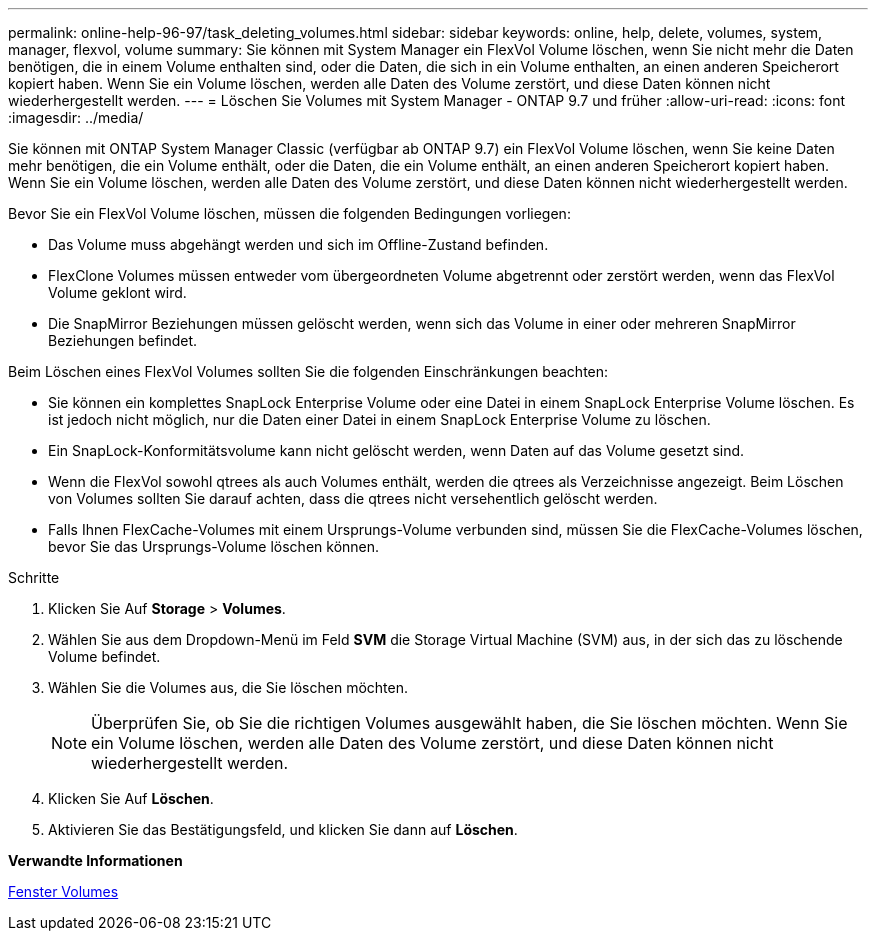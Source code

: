 ---
permalink: online-help-96-97/task_deleting_volumes.html 
sidebar: sidebar 
keywords: online, help, delete, volumes, system, manager, flexvol, volume 
summary: Sie können mit System Manager ein FlexVol Volume löschen, wenn Sie nicht mehr die Daten benötigen, die in einem Volume enthalten sind, oder die Daten, die sich in ein Volume enthalten, an einen anderen Speicherort kopiert haben. Wenn Sie ein Volume löschen, werden alle Daten des Volume zerstört, und diese Daten können nicht wiederhergestellt werden. 
---
= Löschen Sie Volumes mit System Manager - ONTAP 9.7 und früher
:allow-uri-read: 
:icons: font
:imagesdir: ../media/


[role="lead"]
Sie können mit ONTAP System Manager Classic (verfügbar ab ONTAP 9.7) ein FlexVol Volume löschen, wenn Sie keine Daten mehr benötigen, die ein Volume enthält, oder die Daten, die ein Volume enthält, an einen anderen Speicherort kopiert haben. Wenn Sie ein Volume löschen, werden alle Daten des Volume zerstört, und diese Daten können nicht wiederhergestellt werden.

Bevor Sie ein FlexVol Volume löschen, müssen die folgenden Bedingungen vorliegen:

* Das Volume muss abgehängt werden und sich im Offline-Zustand befinden.
* FlexClone Volumes müssen entweder vom übergeordneten Volume abgetrennt oder zerstört werden, wenn das FlexVol Volume geklont wird.
* Die SnapMirror Beziehungen müssen gelöscht werden, wenn sich das Volume in einer oder mehreren SnapMirror Beziehungen befindet.


Beim Löschen eines FlexVol Volumes sollten Sie die folgenden Einschränkungen beachten:

* Sie können ein komplettes SnapLock Enterprise Volume oder eine Datei in einem SnapLock Enterprise Volume löschen. Es ist jedoch nicht möglich, nur die Daten einer Datei in einem SnapLock Enterprise Volume zu löschen.
* Ein SnapLock-Konformitätsvolume kann nicht gelöscht werden, wenn Daten auf das Volume gesetzt sind.
* Wenn die FlexVol sowohl qtrees als auch Volumes enthält, werden die qtrees als Verzeichnisse angezeigt. Beim Löschen von Volumes sollten Sie darauf achten, dass die qtrees nicht versehentlich gelöscht werden.
* Falls Ihnen FlexCache-Volumes mit einem Ursprungs-Volume verbunden sind, müssen Sie die FlexCache-Volumes löschen, bevor Sie das Ursprungs-Volume löschen können.


.Schritte
. Klicken Sie Auf *Storage* > *Volumes*.
. Wählen Sie aus dem Dropdown-Menü im Feld *SVM* die Storage Virtual Machine (SVM) aus, in der sich das zu löschende Volume befindet.
. Wählen Sie die Volumes aus, die Sie löschen möchten.
+
[NOTE]
====
Überprüfen Sie, ob Sie die richtigen Volumes ausgewählt haben, die Sie löschen möchten. Wenn Sie ein Volume löschen, werden alle Daten des Volume zerstört, und diese Daten können nicht wiederhergestellt werden.

====
. Klicken Sie Auf *Löschen*.
. Aktivieren Sie das Bestätigungsfeld, und klicken Sie dann auf *Löschen*.


*Verwandte Informationen*

xref:reference_volumes_window.adoc[Fenster Volumes]
